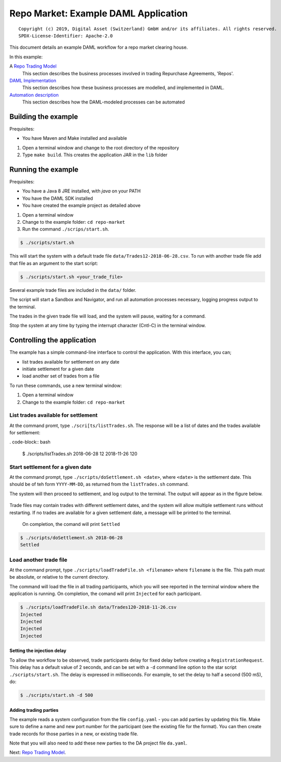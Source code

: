 Repo Market: Example DAML Application
=====================================

::

  Copyright (c) 2019, Digital Asset (Switzerland) GmbH and/or its affiliates. All rights reserved.
  SPDX-License-Identifier: Apache-2.0

This document details an example DAML workflow for a repo market clearing house.

In this example:

A `Repo Trading Model <docs/repo-trading-model.rst>`_
  This section describes the business processes involved in trading Repurchase Agreements, 'Repos'.
`DAML Implementation <docs/daml-implementation.rst>`_
  This section describes how these business processes are modelled, and implemented in DAML.
`Automation description <docs/automation-description.rst>`_
  This section describes how the DAML-modeled processes can be automated

Building the example
--------------------

Prequisites:

* You have Maven and Make installed and available

1. Open a terminal window and change to the root directory of the repository
2. Type ``make build``. This creates the application JAR in the ``lib`` folder

Running the example
-------------------

Prequisites:

* You have a Java 8 JRE installed, with `java` on your PATH
* You have the DAML SDK installed
* You have created the example project as detailed above

1. Open a terminal window
2. Change to the example folder: ``cd repo-market`` 
3. Run the command ``./scrips/start.sh``. 

.. code-block:: bash

  $ ./scripts/start.sh

This will start the system with a default trade file ``data/Trades12-2018-06-28.csv``. To run with another trade file add that file as an argument to the start script: 

.. code-block:: bash

  $ ./scripts/start.sh <your_trade_file>

Several example trade files are included in the ``data/`` folder.

The script will start a Sandbox and Navigator, and run all automation processes necessary, logging progress output to the terminal. 

The trades in the given trade file will load, and the system will pause, waiting for a command.

Stop the system at any time by typing the interrupt character (Cntl-C) in the terminal window.

Controlling the application
---------------------------

The example has a simple command-line interface to control the application. With this interface, you can;

- list trades available for settlement on any date
- initiate settlement for a given date
- load another set of trades from a file

To run these commands, use a new terminal window:

1. Open a terminal window
2. Change to the example folder: ``cd repo-market`` 

List trades available for settlement
####################################

At the command promt, type ``./scri[ts/listTrades.sh``. The response will be a list of dates and the trades available for settlement:

. code-block:: bash

  $ ./scripts/listTrades.sh
  2018-06-28 12
  2018-11-26 120

Start settlement for a given date
#################################

At the command prompt, type ``./scripts/doSettlement.sh <date>``, where ``<date>`` is the settlement date. This should be of teh form ``YYYY-MM-DD``, as returned from the ``listTrades.sh`` command.

The system will then proceed to settlement, and log output to the terminal. The output will appear as in the figure below.

.. figure:: img/Trades1Output.png

Trade files may contain trades with different settlement dates, and the system will allow multiple settlement runs without restarting. If no trades are available for a given settlement date, a message will be printed to the terminal.

 On completion, the comand will print ``Settled``

.. code-block:: bash

  $ ./scripts/doSettlement.sh 2018-06-28
  Settled

Load another trade file
#######################

At the command prompt, type ``./scripts/loadTradeFile.sh <filename>`` where ``filename`` is the file. This path must be absolute, or relative to the current directory.

The command will load the file in all trading participants, which you will see reported in the terminal window where the application is running. On completion, the comand will print ``Injected`` for each participant.

.. code-block:: bash

  $ ./scripts/loadTradeFile.sh data/Trades120-2018-11-26.csv 
  Injected
  Injected
  Injected
  Injected

Setting the injection delay
~~~~~~~~~~~~~~~~~~~~~~~~~~~

To allow the workflow to be observed, trade participants delay for fixed delay before creating a ``RegistrationRequest``. This delay has a default value of 2 seconds, and can be set with a ``-d`` command line option to the star script ``./scripts/start.sh``. The delay is expressed in milliseconds. For example, to set the delay to half a second (500 mS), do:

.. code-block:: bash

  $ ./scripts/start.sh -d 500

Adding trading parties
~~~~~~~~~~~~~~~~~~~~~~

The example reads a system configuration from the file ``config.yaml`` - you can add parties by updating this file. Make sure to define a name and new port number for the participant (see the existing file for the format). You can then create trade records for those parties in a new, or existing trade file. 

Note that you will also need to add these new parties to the DA project file ``da.yaml``.

Next: `Repo Trading Model <docs/repo-trading-model.rst>`_.

